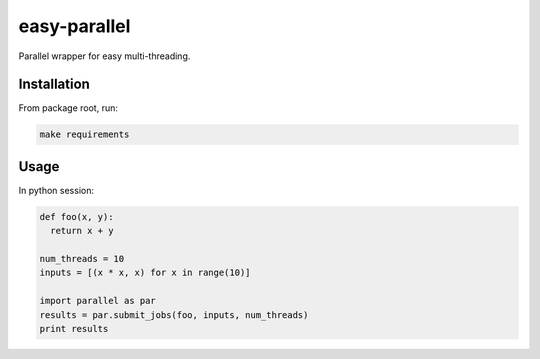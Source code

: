 easy-parallel
=============

Parallel wrapper for easy multi-threading.

Installation
------------

From package root, run:

.. code-block:: console

    make requirements

Usage
-----

In python session:

.. code-block:: console

    def foo(x, y):
      return x + y

    num_threads = 10
    inputs = [(x * x, x) for x in range(10)]

    import parallel as par
    results = par.submit_jobs(foo, inputs, num_threads)
    print results
